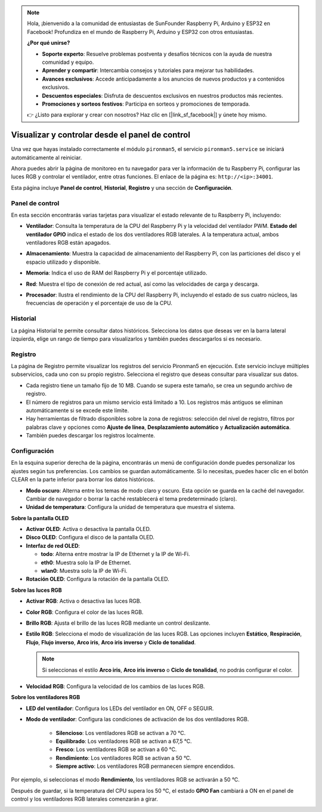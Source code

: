 .. note::

    Hola, ¡bienvenido a la comunidad de entusiastas de SunFounder Raspberry Pi, Arduino y ESP32 en Facebook! Profundiza en el mundo de Raspberry Pi, Arduino y ESP32 con otros entusiastas.

    **¿Por qué unirse?**

    - **Soporte experto**: Resuelve problemas postventa y desafíos técnicos con la ayuda de nuestra comunidad y equipo.
    - **Aprender y compartir**: Intercambia consejos y tutoriales para mejorar tus habilidades.
    - **Avances exclusivos**: Accede anticipadamente a los anuncios de nuevos productos y a contenidos exclusivos.
    - **Descuentos especiales**: Disfruta de descuentos exclusivos en nuestros productos más recientes.
    - **Promociones y sorteos festivos**: Participa en sorteos y promociones de temporada.

    👉 ¿Listo para explorar y crear con nosotros? Haz clic en [|link_sf_facebook|] y únete hoy mismo.

.. _view_control_dashboard:

Visualizar y controlar desde el panel de control
====================================================

Una vez que hayas instalado correctamente el módulo ``pironman5``, el servicio ``pironman5.service`` se iniciará automáticamente al reiniciar.

Ahora puedes abrir la página de monitoreo en tu navegador para ver la información de tu Raspberry Pi, configurar las luces RGB y controlar el ventilador, entre otras funciones. El enlace de la página es: ``http://<ip>:34001``.

Esta página incluye **Panel de control**, **Historial**, **Registro** y una sección de **Configuración**.

.. image:: img/dashboard_tab_new.jpg

Panel de control
-------------------

En esta sección encontrarás varias tarjetas para visualizar el estado relevante de tu Raspberry Pi, incluyendo:

* **Ventilador**: Consulta la temperatura de la CPU del Raspberry Pi y la velocidad del ventilador PWM. **Estado del ventilador GPIO** indica el estado de los dos ventiladores RGB laterales. A la temperatura actual, ambos ventiladores RGB están apagados.

  .. image:: img/dashboard_pwm_fan.png
    :width: 90%

* **Almacenamiento**: Muestra la capacidad de almacenamiento del Raspberry Pi, con las particiones del disco y el espacio utilizado y disponible.

  .. image:: img/dashboard_storage.png
    :width: 90%

* **Memoria**: Indica el uso de RAM del Raspberry Pi y el porcentaje utilizado.

  .. image:: img/dashboard_memory.png
    :width: 90%

* **Red**: Muestra el tipo de conexión de red actual, así como las velocidades de carga y descarga.

  .. image:: img/dashboard_network.png
    :width: 90%

* **Procesador**: Ilustra el rendimiento de la CPU del Raspberry Pi, incluyendo el estado de sus cuatro núcleos, las frecuencias de operación y el porcentaje de uso de la CPU.

  .. image:: img/dashboard_processor.png
    :width: 90%

Historial
-----------

La página Historial te permite consultar datos históricos. Selecciona los datos que deseas ver en la barra lateral izquierda, elige un rango de tiempo para visualizarlos y también puedes descargarlos si es necesario.

.. image:: img/dashboard_history1.png
  :width: 90%
  
.. image:: img/dashboard_history2.png
  :width: 90%

Registro
----------

La página de Registro permite visualizar los registros del servicio Pironman5 en ejecución. Este servicio incluye múltiples subservicios, cada uno con su propio registro. Selecciona el registro que deseas consultar para visualizar sus datos.

* Cada registro tiene un tamaño fijo de 10 MB. Cuando se supera este tamaño, se crea un segundo archivo de registro.
* El número de registros para un mismo servicio está limitado a 10. Los registros más antiguos se eliminan automáticamente si se excede este límite.
* Hay herramientas de filtrado disponibles sobre la zona de registros: selección del nivel de registro, filtros por palabras clave y opciones como **Ajuste de línea**, **Desplazamiento automático** y **Actualización automática**.
* También puedes descargar los registros localmente.

.. image:: img/dashboard_log1.png
  :width: 90%
  
.. image:: img/dashboard_log2.png
  :width: 90%

Configuración
----------------

En la esquina superior derecha de la página, encontrarás un menú de configuración donde puedes personalizar los ajustes según tus preferencias. Los cambios se guardan automáticamente. Si lo necesitas, puedes hacer clic en el botón CLEAR en la parte inferior para borrar los datos históricos.

.. image:: img/Dark_mode_and_Temperature.jpg
  :width: 600

* **Modo oscuro**: Alterna entre los temas de modo claro y oscuro. Esta opción se guarda en la caché del navegador. Cambiar de navegador o borrar la caché restablecerá el tema predeterminado (claro).
* **Unidad de temperatura**: Configura la unidad de temperatura que muestra el sistema.

**Sobre la pantalla OLED**

.. image:: img/OLED_Sreens.jpg
  :width: 600

* **Activar OLED**: Activa o desactiva la pantalla OLED.
* **Disco OLED**: Configura el disco de la pantalla OLED.
* **Interfaz de red OLED**:

  * **todo**: Alterna entre mostrar la IP de Ethernet y la IP de Wi-Fi.
  * **eth0**: Muestra solo la IP de Ethernet.
  * **wlan0**: Muestra solo la IP de Wi-Fi.

* **Rotación OLED**: Configura la rotación de la pantalla OLED.

**Sobre las luces RGB**

.. image:: img/RGB_LEDS.jpg
  :width: 600

* **Activar RGB**: Activa o desactiva las luces RGB.
* **Color RGB**: Configura el color de las luces RGB.
* **Brillo RGB**: Ajusta el brillo de las luces RGB mediante un control deslizante.
* **Estilo RGB**: Selecciona el modo de visualización de las luces RGB. Las opciones incluyen **Estático**, **Respiración**, **Flujo**, **Flujo inverso**, **Arco iris**, **Arco iris inverso** y **Ciclo de tonalidad**.

  .. note::

     Si seleccionas el estilo **Arco iris**, **Arco iris inverso** o **Ciclo de tonalidad**, no podrás configurar el color.

* **Velocidad RGB**: Configura la velocidad de los cambios de las luces RGB.

**Sobre los ventiladores RGB**

.. image:: img/RGB_fans.png
  :width: 600

* **LED del ventilador**: Configura los LEDs del ventilador en ON, OFF o SEGUIR.
* **Modo de ventilador**: Configura las condiciones de activación de los dos ventiladores RGB.

    * **Silencioso**: Los ventiladores RGB se activan a 70 °C.
    * **Equilibrado**: Los ventiladores RGB se activan a 67,5 °C.
    * **Fresco**: Los ventiladores RGB se activan a 60 °C.
    * **Rendimiento**: Los ventiladores RGB se activan a 50 °C.
    * **Siempre activo**: Los ventiladores RGB permanecen siempre encendidos.

Por ejemplo, si seleccionas el modo **Rendimiento**, los ventiladores RGB se activarán a 50 °C.

Después de guardar, si la temperatura del CPU supera los 50 °C, el estado **GPIO Fan** cambiará a ON en el panel de control y los ventiladores RGB laterales comenzarán a girar.

.. image:: img/dashboard_rgbfan_on.png
  :width: 300
